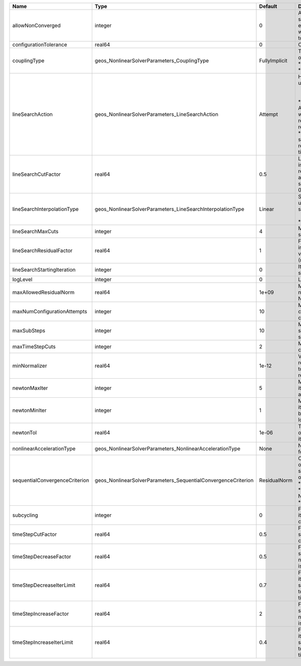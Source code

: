 

============================== ============================================================= ============= =================================================================================================================================================================================================================================================================================================================== 
Name                           Type                                                          Default       Description                                                                                                                                                                                                                                                                                                         
============================== ============================================================= ============= =================================================================================================================================================================================================================================================================================================================== 
allowNonConverged              integer                                                       0             Allow non-converged solution to be accepted. (i.e. exit from the Newton loop without achieving the desired tolerance)                                                                                                                                                                                               
configurationTolerance         real64                                                        0             Configuration tolerance                                                                                                                                                                                                                                                                                             
couplingType                   geos_NonlinearSolverParameters_CouplingType                   FullyImplicit | Type of coupling. Valid options:                                                                                                                                                                                                                                                                                    
                                                                                                           | * FullyImplicit                                                                                                                                                                                                                                                                                                     
                                                                                                           | * Sequential                                                                                                                                                                                                                                                                                                        
lineSearchAction               geos_NonlinearSolverParameters_LineSearchAction               Attempt       | How the line search is to be used. Options are:                                                                                                                                                                                                                                                                     
                                                                                                           |  * None    - Do not use line search.                                                                                                                                                                                                                                                                                
                                                                                                           | * Attempt - Use line search. Allow exit from line search without achieving smaller residual than starting residual.                                                                                                                                                                                                 
                                                                                                           | * Require - Use line search. If smaller residual than starting resdual is not achieved, cut time step.                                                                                                                                                                                                              
lineSearchCutFactor            real64                                                        0.5           Line search cut factor. For instance, a value of 0.5 will result in the effective application of the last solution by a factor of (0.5, 0.25, 0.125, ...)                                                                                                                                                           
lineSearchInterpolationType    geos_NonlinearSolverParameters_LineSearchInterpolationType    Linear        | Strategy to cut the solution update during the line search. Options are:                                                                                                                                                                                                                                            
                                                                                                           |  * Linear                                                                                                                                                                                                                                                                                                           
                                                                                                           | * Parabolic                                                                                                                                                                                                                                                                                                         
lineSearchMaxCuts              integer                                                       4             Maximum number of line search cuts.                                                                                                                                                                                                                                                                                 
lineSearchResidualFactor       real64                                                        1             Factor to determine residual increase (recommended values: 1.1 (conservative), 2.0 (relaxed), 10.0 (aggressive)).                                                                                                                                                                                                   
lineSearchStartingIteration    integer                                                       0             Iteration when line search starts.                                                                                                                                                                                                                                                                                  
logLevel                       integer                                                       0             Log level                                                                                                                                                                                                                                                                                                           
maxAllowedResidualNorm         real64                                                        1e+09         Maximum value of residual norm that is allowed in a Newton loop                                                                                                                                                                                                                                                     
maxNumConfigurationAttempts    integer                                                       10            Max number of times that the configuration can be changed                                                                                                                                                                                                                                                           
maxSubSteps                    integer                                                       10            Maximum number of time sub-steps allowed for the solver                                                                                                                                                                                                                                                             
maxTimeStepCuts                integer                                                       2             Max number of time step cuts                                                                                                                                                                                                                                                                                        
minNormalizer                  real64                                                        1e-12         Value used to make sure that residual normalizers are not too small when computing residual norm.                                                                                                                                                                                                                   
newtonMaxIter                  integer                                                       5             Maximum number of iterations that are allowed in a Newton loop.                                                                                                                                                                                                                                                     
newtonMinIter                  integer                                                       1             Minimum number of iterations that are required before exiting the Newton loop.                                                                                                                                                                                                                                      
newtonTol                      real64                                                        1e-06         The required tolerance in order to exit the Newton iteration loop.                                                                                                                                                                                                                                                  
nonlinearAccelerationType      geos_NonlinearSolverParameters_NonlinearAccelerationType      None          Nonlinear acceleration type for sequential solver.                                                                                                                                                                                                                                                                  
sequentialConvergenceCriterion geos_NonlinearSolverParameters_SequentialConvergenceCriterion ResidualNorm  | Criterion used to check outer-loop convergence in sequential schemes. Valid options:                                                                                                                                                                                                                                
                                                                                                           | * ResidualNorm                                                                                                                                                                                                                                                                                                      
                                                                                                           | * NumberOfNonlinearIterations                                                                                                                                                                                                                                                                                       
                                                                                                           | * SolutionIncrements                                                                                                                                                                                                                                                                                                
subcycling                     integer                                                       0             Flag to decide whether to iterate between sequentially coupled solvers or not.                                                                                                                                                                                                                                      
timeStepCutFactor              real64                                                        0.5           Factor by which the time step will be cut if a timestep cut is required.                                                                                                                                                                                                                                            
timeStepDecreaseFactor         real64                                                        0.5           Factor by which the time step is decreased when the number of Newton iterations is large.                                                                                                                                                                                                                           
timeStepDecreaseIterLimit      real64                                                        0.7           Fraction of the max Newton iterations above which the solver asks for the time-step to be decreased for the next time step.                                                                                                                                                                                         
timeStepIncreaseFactor         real64                                                        2             Factor by which the time step is increased when the number of Newton iterations is small.                                                                                                                                                                                                                           
timeStepIncreaseIterLimit      real64                                                        0.4           Fraction of the max Newton iterations below which the solver asks for the time-step to be increased for the next time step.                                                                                                                                                                                         
============================== ============================================================= ============= =================================================================================================================================================================================================================================================================================================================== 


